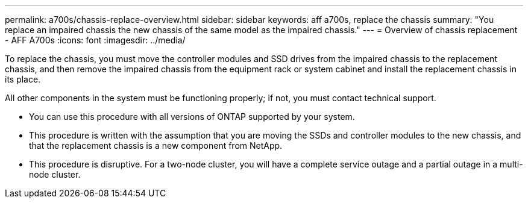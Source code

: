 ---
permalink: a700s/chassis-replace-overview.html
sidebar: sidebar
keywords: aff a700s, replace the chassis
summary: "You replace an impaired chassis the new chassis of the same model as the impaired chassis."
---
= Overview of chassis replacement - AFF A700s
:icons: font
:imagesdir: ../media/

[.lead]
To replace the chassis, you must move the controller modules and SSD drives from the impaired chassis to the replacement chassis, and then remove the impaired chassis from the equipment rack or system cabinet and install the replacement chassis in its place.

All other components in the system must be functioning properly; if not, you must contact technical support.

* You can use this procedure with all versions of ONTAP supported by your system.
* This procedure is written with the assumption that you are moving the SSDs and controller modules to the new chassis, and that the replacement chassis is a new component from NetApp.
* This procedure is disruptive. For a two-node cluster, you will have a complete service outage and a partial outage in a multi-node cluster.
